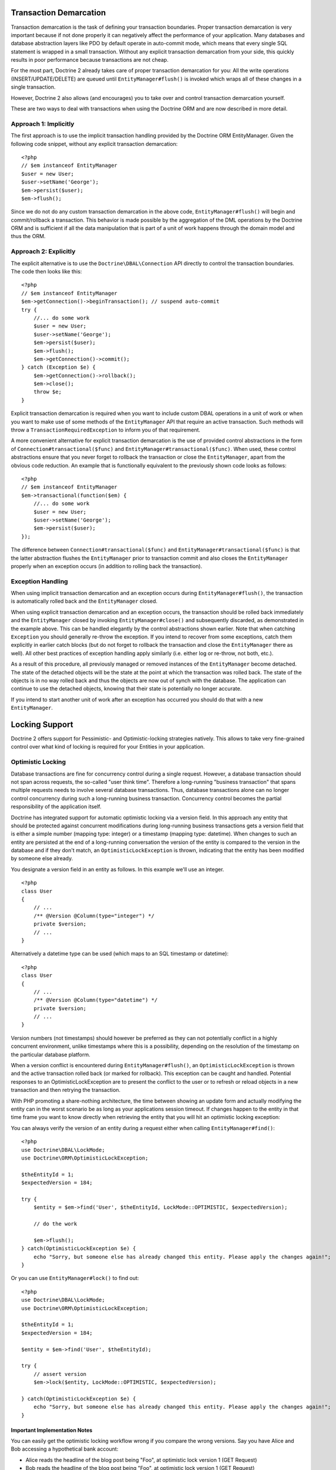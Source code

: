 Transaction Demarcation
-----------------------

Transaction demarcation is the task of defining your transaction
boundaries. Proper transaction demarcation is very important
because if not done properly it can negatively affect the
performance of your application. Many databases and database
abstraction layers like PDO by default operate in auto-commit mode,
which means that every single SQL statement is wrapped in a small
transaction. Without any explicit transaction demarcation from your
side, this quickly results in poor performance because transactions
are not cheap.

For the most part, Doctrine 2 already takes care of proper
transaction demarcation for you: All the write operations
(INSERT/UPDATE/DELETE) are queued until ``EntityManager#flush()``
is invoked which wraps all of these changes in a single
transaction.

However, Doctrine 2 also allows (and encourages) you to take over
and control transaction demarcation yourself.

These are two ways to deal with transactions when using the
Doctrine ORM and are now described in more detail.

Approach 1: Implicitly
~~~~~~~~~~~~~~~~~~~~~~

The first approach is to use the implicit transaction handling
provided by the Doctrine ORM EntityManager. Given the following
code snippet, without any explicit transaction demarcation:

::

    <?php
    // $em instanceof EntityManager
    $user = new User;
    $user->setName('George');
    $em->persist($user);
    $em->flush();

Since we do not do any custom transaction demarcation in the above
code, ``EntityManager#flush()`` will begin and commit/rollback a
transaction. This behavior is made possible by the aggregation of
the DML operations by the Doctrine ORM and is sufficient if all the
data manipulation that is part of a unit of work happens through
the domain model and thus the ORM.

Approach 2: Explicitly
~~~~~~~~~~~~~~~~~~~~~~

The explicit alternative is to use the ``Doctrine\DBAL\Connection``
API directly to control the transaction boundaries. The code then
looks like this:

::

    <?php
    // $em instanceof EntityManager
    $em->getConnection()->beginTransaction(); // suspend auto-commit
    try {
        //... do some work
        $user = new User;
        $user->setName('George');
        $em->persist($user);
        $em->flush();
        $em->getConnection()->commit();
    } catch (Exception $e) {
        $em->getConnection()->rollback();
        $em->close();
        throw $e;
    }

Explicit transaction demarcation is required when you want to
include custom DBAL operations in a unit of work or when you want
to make use of some methods of the ``EntityManager`` API that
require an active transaction. Such methods will throw a
``TransactionRequiredException`` to inform you of that
requirement.

A more convenient alternative for explicit transaction demarcation
is the use of provided control abstractions in the form of
``Connection#transactional($func)`` and
``EntityManager#transactional($func)``. When used, these control
abstractions ensure that you never forget to rollback the
transaction or close the ``EntityManager``, apart from the obvious
code reduction. An example that is functionally equivalent to the
previously shown code looks as follows:

::

    <?php
    // $em instanceof EntityManager
    $em->transactional(function($em) {
        //... do some work
        $user = new User;
        $user->setName('George');
        $em->persist($user);
    });

The difference between ``Connection#transactional($func)`` and
``EntityManager#transactional($func)`` is that the latter
abstraction flushes the ``EntityManager`` prior to transaction
commit and also closes the ``EntityManager`` properly when an
exception occurs (in addition to rolling back the transaction).

Exception Handling
~~~~~~~~~~~~~~~~~~

When using implicit transaction demarcation and an exception occurs
during ``EntityManager#flush()``, the transaction is automatically
rolled back and the ``EntityManager`` closed.

When using explicit transaction demarcation and an exception
occurs, the transaction should be rolled back immediately and the
``EntityManager`` closed by invoking ``EntityManager#close()`` and
subsequently discarded, as demonstrated in the example above. This
can be handled elegantly by the control abstractions shown earlier.
Note that when catching ``Exception`` you should generally re-throw
the exception. If you intend to recover from some exceptions, catch
them explicitly in earlier catch blocks (but do not forget to
rollback the transaction and close the ``EntityManager`` there as
well). All other best practices of exception handling apply
similarly (i.e. either log or re-throw, not both, etc.).

As a result of this procedure, all previously managed or removed
instances of the ``EntityManager`` become detached. The state of
the detached objects will be the state at the point at which the
transaction was rolled back. The state of the objects is in no way
rolled back and thus the objects are now out of synch with the
database. The application can continue to use the detached objects,
knowing that their state is potentially no longer accurate.

If you intend to start another unit of work after an exception has
occurred you should do that with a new ``EntityManager``.

Locking Support
---------------

Doctrine 2 offers support for Pessimistic- and Optimistic-locking
strategies natively. This allows to take very fine-grained control
over what kind of locking is required for your Entities in your
application.

Optimistic Locking
~~~~~~~~~~~~~~~~~~

Database transactions are fine for concurrency control during a
single request. However, a database transaction should not span
across requests, the so-called "user think time". Therefore a
long-running "business transaction" that spans multiple requests
needs to involve several database transactions. Thus, database
transactions alone can no longer control concurrency during such a
long-running business transaction. Concurrency control becomes the
partial responsibility of the application itself.

Doctrine has integrated support for automatic optimistic locking
via a version field. In this approach any entity that should be
protected against concurrent modifications during long-running
business transactions gets a version field that is either a simple
number (mapping type: integer) or a timestamp (mapping type:
datetime). When changes to such an entity are persisted at the end
of a long-running conversation the version of the entity is
compared to the version in the database and if they don't match, an
``OptimisticLockException`` is thrown, indicating that the entity
has been modified by someone else already.

You designate a version field in an entity as follows. In this
example we'll use an integer.

::

    <?php
    class User
    {
        // ...
        /** @Version @Column(type="integer") */
        private $version;
        // ...
    }

Alternatively a datetime type can be used (which maps to an SQL
timestamp or datetime):

::

    <?php
    class User
    {
        // ...
        /** @Version @Column(type="datetime") */
        private $version;
        // ...
    }

Version numbers (not timestamps) should however be preferred as
they can not potentially conflict in a highly concurrent
environment, unlike timestamps where this is a possibility,
depending on the resolution of the timestamp on the particular
database platform.

When a version conflict is encountered during
``EntityManager#flush()``, an ``OptimisticLockException`` is thrown
and the active transaction rolled back (or marked for rollback).
This exception can be caught and handled. Potential responses to an
OptimisticLockException are to present the conflict to the user or
to refresh or reload objects in a new transaction and then retrying
the transaction.

With PHP promoting a share-nothing architecture, the time between
showing an update form and actually modifying the entity can in the
worst scenario be as long as your applications session timeout. If
changes happen to the entity in that time frame you want to know
directly when retrieving the entity that you will hit an optimistic
locking exception:

You can always verify the version of an entity during a request
either when calling ``EntityManager#find()``:

::

    <?php
    use Doctrine\DBAL\LockMode;
    use Doctrine\ORM\OptimisticLockException;
    
    $theEntityId = 1;
    $expectedVersion = 184;
    
    try {
        $entity = $em->find('User', $theEntityId, LockMode::OPTIMISTIC, $expectedVersion);
    
        // do the work
    
        $em->flush();
    } catch(OptimisticLockException $e) {
        echo "Sorry, but someone else has already changed this entity. Please apply the changes again!";
    }

Or you can use ``EntityManager#lock()`` to find out:

::

    <?php
    use Doctrine\DBAL\LockMode;
    use Doctrine\ORM\OptimisticLockException;
    
    $theEntityId = 1;
    $expectedVersion = 184;
    
    $entity = $em->find('User', $theEntityId);
    
    try {
        // assert version
        $em->lock($entity, LockMode::OPTIMISTIC, $expectedVersion);
    
    } catch(OptimisticLockException $e) {
        echo "Sorry, but someone else has already changed this entity. Please apply the changes again!";
    }

Important Implementation Notes
^^^^^^^^^^^^^^^^^^^^^^^^^^^^^^

You can easily get the optimistic locking workflow wrong if you
compare the wrong versions. Say you have Alice and Bob accessing a
hypothetical bank account:


-  Alice reads the headline of the blog post being "Foo", at
   optimistic lock version 1 (GET Request)
-  Bob reads the headline of the blog post being "Foo", at
   optimistic lock version 1 (GET Request)
-  Bob updates the headline to "Bar", upgrading the optimistic lock
   version to 2 (POST Request of a Form)
-  Alice updates the headline to "Baz", ... (POST Request of a
   Form)

Now at the last stage of this scenario the blog post has to be read
again from the database before Alice's headline can be applied. At
this point you will want to check if the blog post is still at
version 1 (which it is not in this scenario).

Using optimistic locking correctly, you *have* to add the version
as an additional hidden field (or into the SESSION for more
safety). Otherwise you cannot verify the version is still the one
being originally read from the database when Alice performed her
GET request for the blog post. If this happens you might see lost
updates you wanted to prevent with Optimistic Locking.

See the example code, The form (GET Request):

::

    <?php
    $post = $em->find('BlogPost', 123456);
    
    echo '<input type="hidden" name="id" value="' . $post->getId() . '" />';
    echo '<input type="hidden" name="version" value="' . $post->getCurrentVersion() . '" />';

And the change headline action (POST Request):

::

    <?php
    $postId = (int)$_GET['id'];
    $postVersion = (int)$_GET['version'];
    
    $post = $em->find('BlogPost', $postId, \Doctrine\DBAL\LockMode::OPTIMISTIC, $postVersion);

Pessimistic Locking
~~~~~~~~~~~~~~~~~~~

Doctrine 2 supports Pessimistic Locking at the database level. No
attempt is being made to implement pessimistic locking inside
Doctrine, rather vendor-specific and ANSI-SQL commands are used to
acquire row-level locks. Every Entity can be part of a pessimistic
lock, there is no special metadata required to use this feature.

However for Pessimistic Locking to work you have to disable the
Auto-Commit Mode of your Database and start a transaction around
your pessimistic lock use-case using the "Approach 2: Explicit
Transaction Demarcation" described above. Doctrine 2 will throw an
Exception if you attempt to acquire an pessimistic lock and no
transaction is running.

Doctrine 2 currently supports two pessimistic lock modes:


-  Pessimistic Write
   (``Doctrine\DBAL\LockMode::PESSIMISTIC_WRITE``), locks the
   underlying database rows for concurrent Read and Write Operations.
-  Pessimistic Read (``Doctrine\DBAL\LockMode::PESSIMISTIC_READ``),
   locks other concurrent requests that attempt to update or lock rows
   in write mode.

You can use pessimistic locks in three different scenarios:


1. Using
   ``EntityManager#find($className, $id, \Doctrine\DBAL\LockMode::PESSIMISTIC_WRITE)``
   or
   ``EntityManager#find($className, $id, \Doctrine\DBAL\LockMode::PESSIMISTIC_READ)``
2. Using
   ``EntityManager#lock($entity, \Doctrine\DBAL\LockMode::PESSIMISTIC_WRITE)``
   or
   ``EntityManager#lock($entity, \Doctrine\DBAL\LockMode::PESSIMISTIC_READ)``
3. Using
   ``Query#setLockMode(\Doctrine\DBAL\LockMode::PESSIMISTIC_WRITE)``
   or
   ``Query#setLockMode(\Doctrine\DBAL\LockMode::PESSIMISTIC_READ)``


